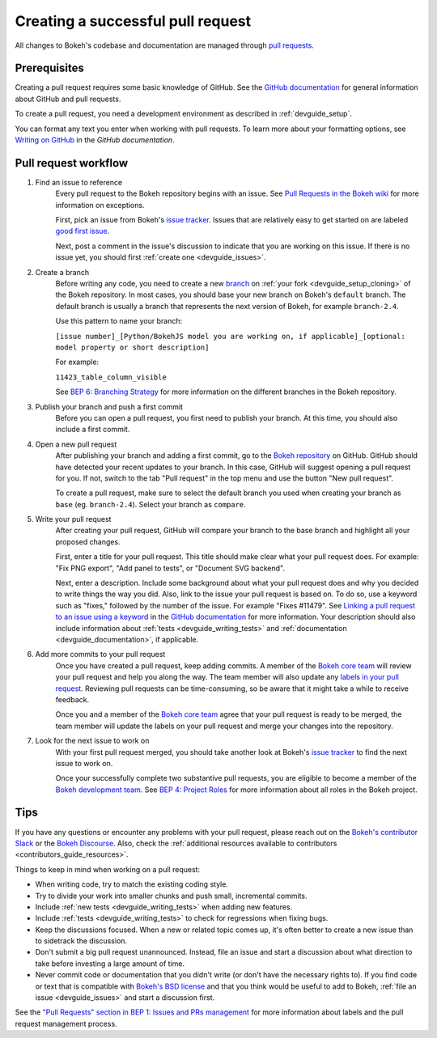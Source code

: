 .. _devguide_pull_requests:

Creating a successful pull request
==================================

All changes to Bokeh's codebase and documentation are managed through
`pull requests`_.

Prerequisites
-------------

Creating a pull request requires some basic knowledge of GitHub. See the
`GitHub documentation`_ for general information about GitHub and pull requests.

To create a pull request, you need a development environment as described in
:ref:`devguide_setup`.

You can format any text you enter when working with pull requests. To learn more
about your formatting options, see `Writing on GitHub`_ in the
`GitHub documentation`.

Pull request workflow
---------------------

1. Find an issue to reference
    Every pull request to the Bokeh repository begins with an issue. See
    `Pull Requests in the Bokeh wiki <wiki pull requests_>`_ for more
    information on exceptions.

    First, pick an issue from Bokeh's `issue tracker`_. Issues that are
    relatively easy to get started on are labeled `good first issue`_.

    Next, post a comment in the issue's discussion to indicate that you are
    working on this issue. If there is no issue yet, you should first
    :ref:`create one <devguide_issues>`.

2. Create a branch
    Before writing any code, you need to create a new `branch`_ on
    :ref:`your fork <devguide_setup_cloning>` of the Bokeh repository. In most
    cases, you should base your new branch on Bokeh's ``default`` branch. The
    default branch is usually a branch that represents the next version of
    Bokeh, for example ``branch-2.4``.

    Use this pattern to name your branch:

    ``[issue number]_[Python/BokehJS model you are working on, if applicable]_[optional: model property or short description]``

    For example:

    ``11423_table_column_visible``

    See `BEP 6: Branching Strategy`_ for more information on the different
    branches in the Bokeh repository.

3. Publish your branch and push a first commit
    Before you can open a pull request, you first need to publish your branch.
    At this time, you should also include a first commit.

4. Open a new pull request
    After publishing your branch and adding a first commit, go to the
    `Bokeh repository`_ on GitHub. GitHub should have detected your recent
    updates to your branch. In this case, GitHub will suggest opening a pull
    request for you. If not, switch to the tab "Pull request" in the top menu
    and use the button "New pull request".

    To create a pull request, make sure to select the default branch you used
    when creating your branch as ``base`` (eg. ``branch-2.4``). Select your
    branch as ``compare``.

5. Write your pull request
    After creating your pull request, GitHub will compare your branch to the
    base branch and highlight all your proposed changes.

    First, enter a title for your pull request. This title should make clear
    what your pull request does. For example: "Fix PNG export", "Add panel to
    tests", or "Document SVG backend".

    Next, enter a description. Include some background about what your pull
    request does and why you decided to write things the way you did. Also, link
    to the issue your pull request is based on. To do so, use a keyword such as
    "fixes," followed by the number of the issue. For example "Fixes #11479".
    See `Linking a pull request to an issue using a keyword`_ in the
    `GitHub documentation`_ for more information. Your description should also
    include information about :ref:`tests <devguide_writing_tests>` and
    :ref:`documentation <devguide_documentation>`, if applicable.

6. Add more commits to your pull request
    Once you have created a pull request, keep adding commits. A member of the
    `Bokeh core team`_ will review your pull request and help you along the way.
    The team member will also update any `labels in your pull request <wiki pull requests_>`_.
    Reviewing pull requests can be time-consuming, so be aware that it might
    take a while to receive feedback.

    Once you and a member of the `Bokeh core team`_ agree that your pull request
    is ready to be merged, the team member will update the labels on your pull
    request and merge your changes into the repository.

7. Look for the next issue to work on
    With your first pull request merged, you should take another look at Bokeh's
    `issue tracker`_ to find the next issue to work on.

    Once your successfully complete two substantive pull requests, you are
    eligible to become a member of the `Bokeh development team`_. See
    `BEP 4: Project Roles`_ for more information about all roles in the Bokeh
    project.

Tips
----

If you have any questions or encounter any problems with your pull request,
please reach out on the `Bokeh's contributor Slack`_ or the `Bokeh Discourse`_.
Also, check the :ref:`additional resources available to contributors
<contributors_guide_resources>`.

Things to keep in mind when working on a pull request:

* When writing code, try to match the existing coding style.
* Try to divide your work into smaller chunks and push small, incremental
  commits.
* Include :ref:`new tests <devguide_writing_tests>` when adding new features.
* Include :ref:`tests <devguide_writing_tests>` to check for regressions when
  fixing bugs.
* Keep the discussions focused. When a new or related topic comes up, it's
  often better to create a new issue than to sidetrack the discussion.
* Don't submit a big pull request unannounced. Instead, file an issue and
  start a discussion about what direction to take before investing a large
  amount of time.
* Never commit code or documentation that you didn't write (or don't have the
  necessary rights to). If you find code or text that is compatible with
  `Bokeh's BSD license`_ and that you think would be useful to add to Bokeh,
  :ref:`file an issue <devguide_issues>` and start a discussion first.

See the `"Pull Requests" section in BEP 1: Issues and PRs management <wiki pull requests_>`_
for more information about labels and the pull request management process.

.. _pull requests: https://docs.github.com/en/github/collaborating-with-pull-requests/proposing-changes-to-your-work-with-pull-requests/about-pull-requests
.. _GitHub documentation: https://docs.github.com/en/get-started
.. _issue tracker: https://github.com/bokeh/bokeh/issues
.. _Writing on GitHub: https://docs.github.com/en/github/writing-on-github
.. _wiki3: https://github.com/bokeh/bokeh/wiki/BEP-1:-Issues-and-PRs-management#pull-requests
.. _wiki pull requests: https://github.com/bokeh/bokeh/wiki/BEP-1:-Issues-and-PRs-management#pull-requests
.. _good first issue: https://github.com/bokeh/bokeh/labels/good%20first%20issue
.. _branch: https://docs.github.com/en/github/collaborating-with-pull-requests/proposing-changes-to-your-work-with-pull-requests/about-branches
.. _`BEP 6: Branching Strategy`: https://github.com/bokeh/bokeh/wiki/BEP-6:-Branching-Strategy
.. _Bokeh Discourse: https://discourse.bokeh.org/
.. _Bokeh's contributor Slack: https://slack-invite.bokeh.org/
.. _draft pull request: https://docs.github.com/en/github/collaborating-with-pull-requests/proposing-changes-to-your-work-with-pull-requests/about-pull-requests#draft-pull-requests
.. _Bokeh repository: https://github.com/bokeh/bokeh/
.. _Linking a pull request to an issue using a keyword: https://docs.github.com/en/issues/tracking-your-work-with-issues/linking-a-pull-request-to-an-issue#linking-a-pull-request-to-an-issue-using-a-keyword
.. _Bokeh core team: https://github.com/bokeh/bokeh/wiki/BEP-4:-Project-Roles#core-team
.. _Bokeh development team: https://github.com/bokeh/bokeh/wiki/BEP-4:-Project-Roles#development-team
.. _`BEP 4: Project Roles`: https://github.com/bokeh/bokeh/wiki/BEP-4:-Project-Roles
.. _Bokeh's BSD license: https://github.com/bokeh/bokeh/blob/main/LICENSE.txt
